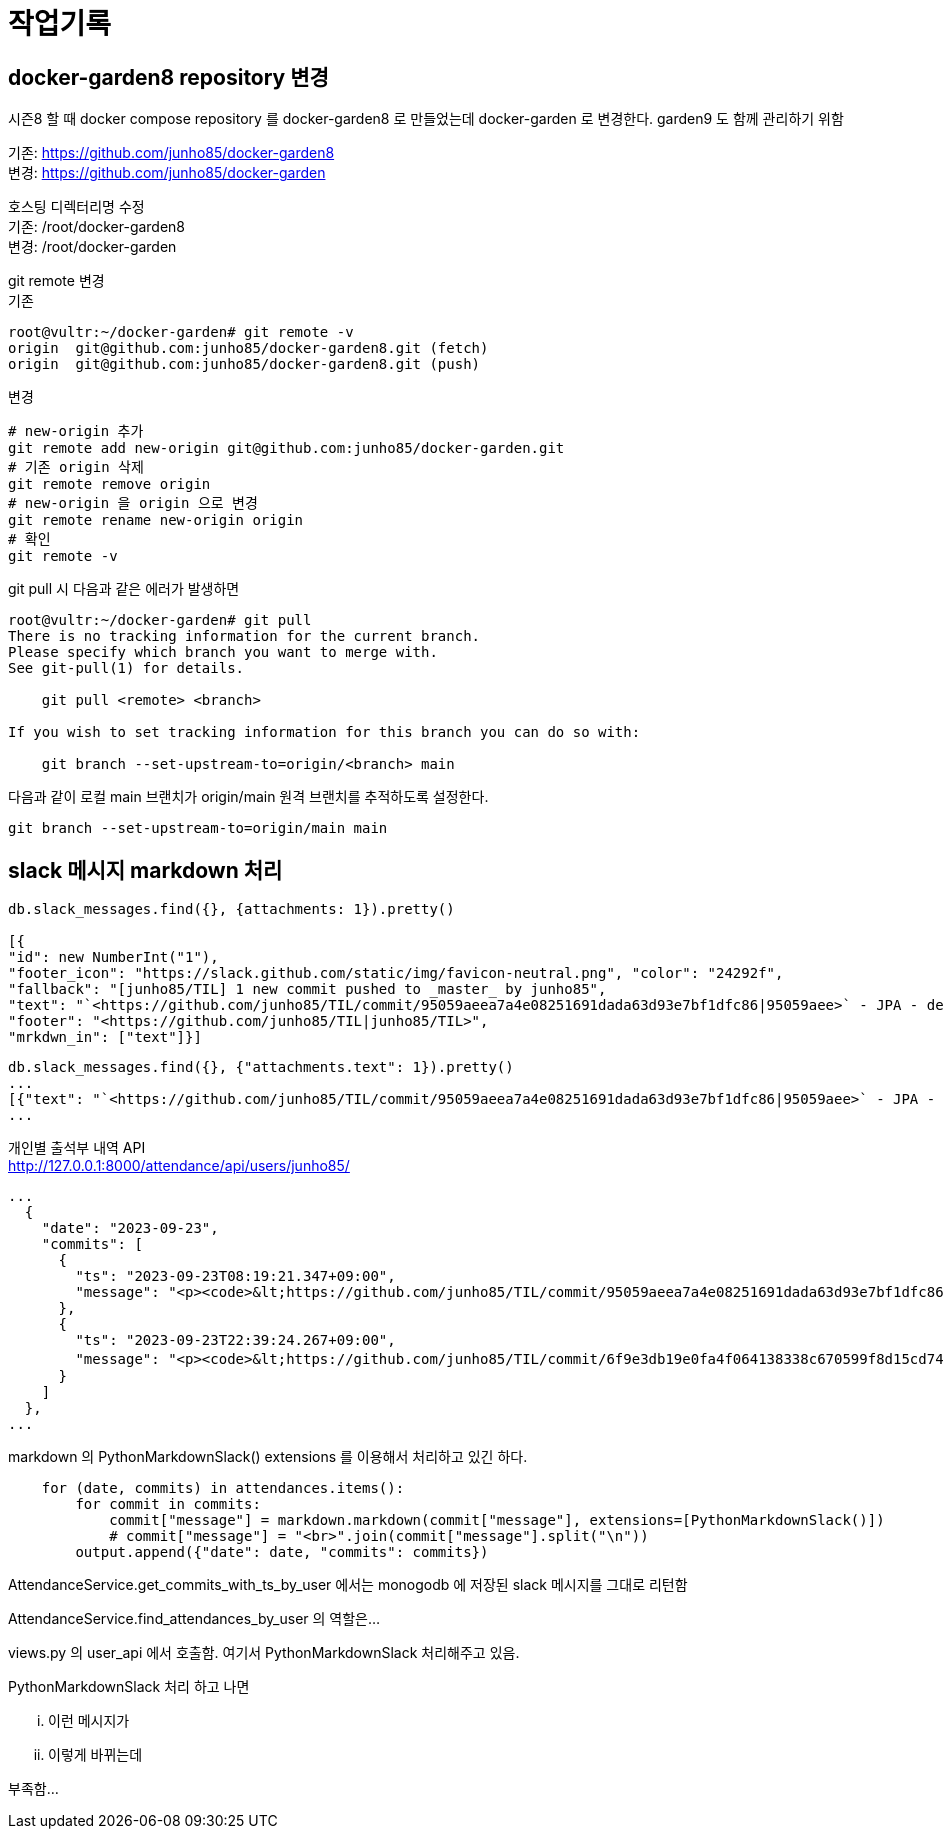 :hardbreaks:
= 작업기록

== docker-garden8 repository 변경
시즌8 할 때 docker compose repository 를 docker-garden8 로 만들었는데 docker-garden 로 변경한다. garden9 도 함께 관리하기 위함

기존: https://github.com/junho85/docker-garden8
변경: https://github.com/junho85/docker-garden

호스팅 디렉터리명 수정
기존: /root/docker-garden8
변경: /root/docker-garden

git remote 변경
기존
[source,bash]
----
root@vultr:~/docker-garden# git remote -v
origin	git@github.com:junho85/docker-garden8.git (fetch)
origin	git@github.com:junho85/docker-garden8.git (push)
----

변경
[source,bash]
----
# new-origin 추가
git remote add new-origin git@github.com:junho85/docker-garden.git
# 기존 origin 삭제
git remote remove origin
# new-origin 을 origin 으로 변경
git remote rename new-origin origin
# 확인
git remote -v
----

git pull 시 다음과 같은 에러가 발생하면

[source,bash]
----
root@vultr:~/docker-garden# git pull
There is no tracking information for the current branch.
Please specify which branch you want to merge with.
See git-pull(1) for details.

    git pull <remote> <branch>

If you wish to set tracking information for this branch you can do so with:

    git branch --set-upstream-to=origin/<branch> main
----

다음과 같이 로컬 main 브랜치가 origin/main 원격 브랜치를 추적하도록 설정한다.

[source,bash]
----
git branch --set-upstream-to=origin/main main
----

== slack 메시지 markdown 처리

[source,mongodb]
----

db.slack_messages.find({}, {attachments: 1}).pretty()

[{
"id": new NumberInt("1"),
"footer_icon": "https://slack.github.com/static/img/favicon-neutral.png", "color": "24292f",
"fallback": "[junho85/TIL] 1 new commit pushed to _master_ by junho85",
"text": "`<https://github.com/junho85/TIL/commit/95059aeea7a4e08251691dada63d93e7bf1dfc86|95059aee>` - JPA - delete", "pretext": "<https://github.com/junho85/TIL/compare/013ad86614e1...95059aeea7a4|1 new commit> pushed to `<https://github.com/junho85/TIL/tree/master|master>` by <https://github.com/junho85|junho85>",
"footer": "<https://github.com/junho85/TIL|junho85/TIL>",
"mrkdwn_in": ["text"]}]
----

[source,mongodb]
----
db.slack_messages.find({}, {"attachments.text": 1}).pretty()
...
[{"text": "`<https://github.com/junho85/TIL/commit/95059aeea7a4e08251691dada63d93e7bf1dfc86|95059aee>` - JPA - delete"}]
...
----


개인별 출석부 내역 API
http://127.0.0.1:8000/attendance/api/users/junho85/

[source,js]
----
...
  {
    "date": "2023-09-23",
    "commits": [
      {
        "ts": "2023-09-23T08:19:21.347+09:00",
        "message": "<p><code>&lt;https://github.com/junho85/TIL/commit/95059aeea7a4e08251691dada63d93e7bf1dfc86|95059aee&gt;</code> - JPA - delete</p>\n<ul></ul>"
      },
      {
        "ts": "2023-09-23T22:39:24.267+09:00",
        "message": "<p><code>&lt;https://github.com/junho85/TIL/commit/6f9e3db19e0fa4f064138338c670599f8d15cd74|6f9e3db1&gt;</code> - 정원사들 프로젝트 세팅</p>\n<ul></ul>"
      }
    ]
  },
...
----

markdown 의 PythonMarkdownSlack() extensions 를 이용해서 처리하고 있긴 하다.
[source,python]
----
    for (date, commits) in attendances.items():
        for commit in commits:
            commit["message"] = markdown.markdown(commit["message"], extensions=[PythonMarkdownSlack()])
            # commit["message"] = "<br>".join(commit["message"].split("\n"))
        output.append({"date": date, "commits": commits})
----

AttendanceService.get_commits_with_ts_by_user 에서는 monogodb 에 저장된 slack 메시지를 그대로 리턴함

AttendanceService.find_attendances_by_user 의 역할은...

views.py 의 user_api 에서 호출함. 여기서 PythonMarkdownSlack 처리해주고 있음.

PythonMarkdownSlack 처리 하고 나면

... 이런 메시지가

... 이렇게 바뀌는데

부족함...
